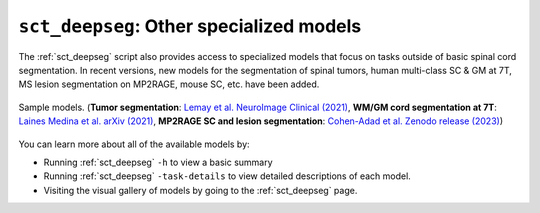 ``sct_deepseg``: Other specialized models
#########################################

The :ref:`sct_deepseg` script also provides access to specialized models that focus on tasks outside of basic spinal cord segmentation. In recent versions, new models for the segmentation of spinal tumors, human multi-class SC & GM at 7T, MS lesion segmentation on MP2RAGE, mouse SC, etc. have been added.

.. figure:: https://raw.githubusercontent.com/spinalcordtoolbox/doc-figures/master/spinalcord-segmentation/sct_deepseg_models.png
   :align: center

   Sample models. (**Tumor segmentation**: `Lemay et al. NeuroImage Clinical (2021) <https://pubmed.ncbi.nlm.nih.gov/34352654/>`__,
   **WM/GM cord segmentation at 7T**: `Laines Medina et al. arXiv (2021) <https://arxiv.org/pdf/2110.06516.pdf>`__,
   **MP2RAGE SC and lesion segmentation**: `Cohen-Adad et al. Zenodo release (2023) <https://doi.org/10.5281/zenodo.8376754>`__)

You can learn more about all of the available models by:

* Running :ref:`sct_deepseg` ``-h`` to view a basic summary
* Running :ref:`sct_deepseg` ``-task-details`` to view detailed descriptions of each model.
* Visiting the visual gallery of models by going to the :ref:`sct_deepseg` page.
